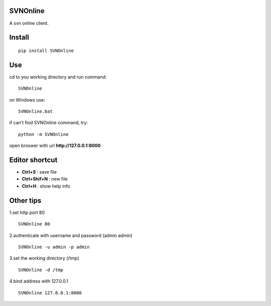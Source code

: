 SVNOnline
===============
A svn online client.

Install
===============
::

 pip install SVNOnline


Use
===============
cd to you working directory and run command:

::

 SVNOnline

on Windows use:
::

 SVNOnline.bat

if can't find SVNOnline command, try:
::

 python -m SVNOnline


open broswer with url **http://127.0.0.1:8000**
	

Editor shortcut
===============
- **Ctrl+S** : save file

- **Ctrl+Shif+N** : new file

- **Ctrl+H** : show help info

Other tips
===============
1.set http port 80
::

 SVNOnline 80

2.authenticate with username and password (admin admin)
::

 SVNOnline -u admin -p admin

3.set the working directory (/tmp)
::

 SVNOnline -d /tmp

4.bind address with 127.0.0.1
::

 SVNOnline 127.0.0.1:8000
